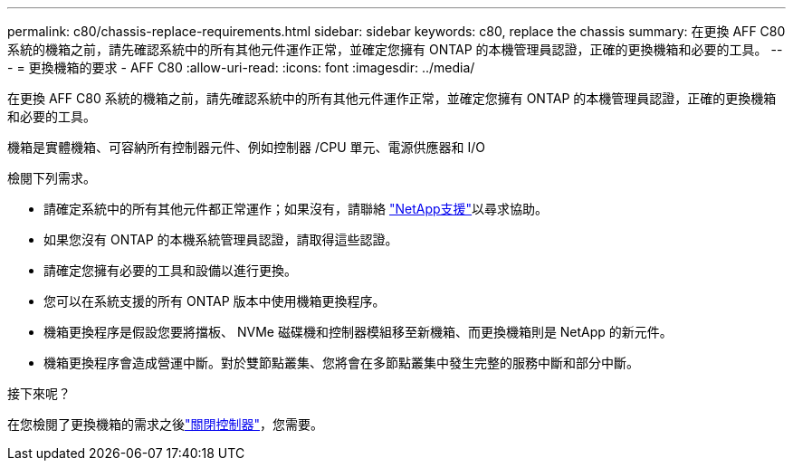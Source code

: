 ---
permalink: c80/chassis-replace-requirements.html 
sidebar: sidebar 
keywords: c80, replace the chassis 
summary: 在更換 AFF C80 系統的機箱之前，請先確認系統中的所有其他元件運作正常，並確定您擁有 ONTAP 的本機管理員認證，正確的更換機箱和必要的工具。 
---
= 更換機箱的要求 - AFF C80
:allow-uri-read: 
:icons: font
:imagesdir: ../media/


[role="lead"]
在更換 AFF C80 系統的機箱之前，請先確認系統中的所有其他元件運作正常，並確定您擁有 ONTAP 的本機管理員認證，正確的更換機箱和必要的工具。

機箱是實體機箱、可容納所有控制器元件、例如控制器 /CPU 單元、電源供應器和 I/O

檢閱下列需求。

* 請確定系統中的所有其他元件都正常運作；如果沒有，請聯絡 http://mysupport.netapp.com/["NetApp支援"^]以尋求協助。
* 如果您沒有 ONTAP 的本機系統管理員認證，請取得這些認證。
* 請確定您擁有必要的工具和設備以進行更換。
* 您可以在系統支援的所有 ONTAP 版本中使用機箱更換程序。
* 機箱更換程序是假設您要將擋板、 NVMe 磁碟機和控制器模組移至新機箱、而更換機箱則是 NetApp 的新元件。
* 機箱更換程序會造成營運中斷。對於雙節點叢集、您將會在多節點叢集中發生完整的服務中斷和部分中斷。


.接下來呢？
在您檢閱了更換機箱的需求之後link:chassis-replace-shutdown.html["關閉控制器"]，您需要。
